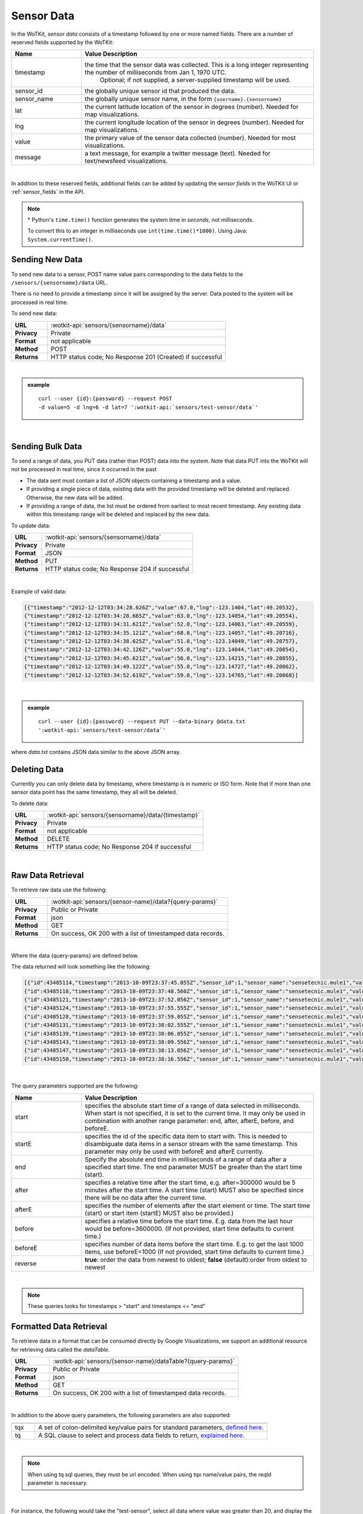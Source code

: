 .. _api_sensor_data:

.. index:: Sensor Data

Sensor Data
==============

In the WoTKit, *sensor data* consists of a timestamp followed by one or more named fields. There are a number of
reserved fields supported by the WoTKit:

.. list-table::
	:widths: 15, 50
	:header-rows: 1
	
	* - Name
	  - Value Description
	* - timestamp
	  - the time that the sensor data was collected.  This is a long integer representing the number of milliseconds from Jan 1, 1970 UTC.  
		Optional; if not supplied, a server-supplied timestamp will be used.
	* - sensor_id
	  - the globally unique sensor id that produced the data.
	* - sensor_name
	  - the globally unique sensor name, in the form ``{username}.{sensorname}``
	* - lat
	  - the current latitude location of the sensor in degrees (number).  Needed for map visualizations.
	* - lng
	  - the current longitude location of the sensor in degrees (number).  Needed for map visualizations.
	* - value
	  - the primary value of the sensor data collected (number).  Needed for most visualizations.
	* - message
	  - a text message, for example a twitter message (text).  Needed for text/newsfeed visualizations.

|

In addition to these reserved fields, additional fields can be added by updating the *sensor fields* in the WoTKit UI
or :ref:`sensor_fields` in the API.

.. note:: \* Python's ``time.time()`` function generates the system time in *seconds*, not milliseconds.  
	
	To convert this to an integer in milliseconds use ``int(time.time()*1000)``. 
	Using Java: ``System.currentTime()``.

.. _send-data-label:	

.. index:: Sensor Data Creation
	
Sending New Data
-----------------

To send new data to a sensor, POST name value pairs corresponding to the data fields
to the ``/sensors/{sensorname}/data`` URL.

There is no need to provide a timestamp since it will be assigned by the server.  Data posted to the system
will be processed in real time.

To send new data:

.. list-table::
	:widths: 10, 50

	* - **URL**
	  - :wotkit-api:`sensors/{sensorname}/data`
	* - **Privacy**
	  - Private
	* - **Format**
	  - not applicable
	* - **Method**
	  - POST
	* - **Returns**
	  - HTTP status code; No Response 201 (Created) if successful

|

.. admonition:: example

	.. parsed-literal::

		curl --user {id}:{password} --request POST 
		-d value=5 -d lng=6 -d lat=7 ':wotkit-api:`sensors/test-sensor/data`'

|
	
.. _send-bulk-data-label:	

.. index:: Bulk Sensor Data
	pair: Sensor Data Creation; Bulk Sensor Data

Sending Bulk Data
------------------

To send a range of data, you PUT data (rather than POST) data into the system.
Note that data PUT into the WoTKit will not be processed in real time, since it occurred in the past

* The data sent must contain a list of JSON objects containing a timestamp and a value.
* If providing a single piece of data, existing data with the provided timestamp will be deleted and replaced. Otherwise, the new data will be added.
* If providing a range of data, the list must be ordered from earliest to most recent timestamp. Any existing data within this timestamp range will be deleted and replaced by the new data.

To update data:

.. list-table::
	:widths: 10, 50

	* - **URL**
	  - :wotkit-api:`sensors/{sensorname}/data`
	* - **Privacy**
	  - Private
	* - **Format**
	  - JSON
	* - **Method**
	  - PUT
	* - **Returns**
	  - HTTP status code; No Response 204 if successful
	  
|

Example of valid data:
 
.. code-block:: python

	[{"timestamp":"2012-12-12T03:34:28.626Z","value":67.0,"lng":-123.1404,"lat":49.20532},
	{"timestamp":"2012-12-12T03:34:28.665Z","value":63.0,"lng":-123.14054,"lat":49.20554},
	{"timestamp":"2012-12-12T03:34:31.621Z","value":52.0,"lng":-123.14063,"lat":49.20559},
	{"timestamp":"2012-12-12T03:34:35.121Z","value":68.0,"lng":-123.14057,"lat":49.20716},
	{"timestamp":"2012-12-12T03:34:38.625Z","value":51.0,"lng":-123.14049,"lat":49.20757},
	{"timestamp":"2012-12-12T03:34:42.126Z","value":55.0,"lng":-123.14044,"lat":49.20854},
	{"timestamp":"2012-12-12T03:34:45.621Z","value":56.0,"lng":-123.14215,"lat":49.20855},
	{"timestamp":"2012-12-12T03:34:49.122Z","value":55.0,"lng":-123.14727,"lat":49.20862},
	{"timestamp":"2012-12-12T03:34:52.619Z","value":59.0,"lng":-123.14765,"lat":49.20868}]

|

.. admonition:: example

	.. parsed-literal::

		curl --user {id}:{password} --request PUT --data-binary @data.txt 
		':wotkit-api:`sensors/test-sensor/data`'

where *data.txt* contains JSON data similar to the above JSON array.

.. _delete-data-label:	

.. index:: Sensor Data Deletion

Deleting Data
--------------

Currently you can only delete data by timestamp, where timestamp is in numeric or ISO form. 
Note that if more than one sensor data point has the same timestamp, they all will be deleted.

To delete data:

.. list-table::
	:widths: 10, 50

	* - **URL**
	  - :wotkit-api:`sensors/{sensorname}/data/{timestamp}`
	* - **Privacy**
	  - Private
	* - **Format**
	  - not applicable
	* - **Method**
	  - DELETE
	* - **Returns**
	  - HTTP status code; No Response 204 if successful
	  
|


.. _raw-data-label:	

.. index:: Raw Sensor Data, Sensor Data Retrieval
	seealso: Sensor Data Retrieval; Formatted Sensor Data

Raw Data Retrieval
----------------------
To retrieve raw data use the following:

.. list-table::
	:widths: 10, 50

	* - **URL**
	  - :wotkit-api:`sensors/{sensor-name}/data?{query-params}`
	* - **Privacy**
	  - Public or Private
	* - **Format**
	  - json
	* - **Method**
	  - GET
	* - **Returns**
	  - On success, OK 200 with a list of timestamped data records.

|

Where the data {query-params} are defined below.

The data returned will look something like the following:

.. code-block:: python

	[{"id":43485114,"timestamp":"2013-10-09T23:37:45.055Z","sensor_id":1,"sensor_name":"sensetecnic.mule1","value":58.0,"lng":-123.2223,"lat":49.24024},
	{"id":43485118,"timestamp":"2013-10-09T23:37:48.560Z","sensor_id":1,"sensor_name":"sensetecnic.mule1","value":60.0,"lng":-123.22432,"lat":49.24073},
	{"id":43485121,"timestamp":"2013-10-09T23:37:52.056Z","sensor_id":1,"sensor_name":"sensetecnic.mule1","value":69.0,"lng":-123.22651,"lat":49.24143},
	{"id":43485124,"timestamp":"2013-10-09T23:37:55.555Z","sensor_id":1,"sensor_name":"sensetecnic.mule1","value":67.0,"lng":-123.22798,"lat":49.24202},
	{"id":43485128,"timestamp":"2013-10-09T23:37:59.055Z","sensor_id":1,"sensor_name":"sensetecnic.mule1","value":61.0,"lng":-123.2292,"lat":49.24256},
	{"id":43485131,"timestamp":"2013-10-09T23:38:02.555Z","sensor_id":1,"sensor_name":"sensetecnic.mule1","value":55.0,"lng":-123.23022,"lat":49.2431},
	{"id":43485139,"timestamp":"2013-10-09T23:38:06.055Z","sensor_id":1,"sensor_name":"sensetecnic.mule1","value":69.0,"lng":-123.23496,"lat":49.24577},
	{"id":43485143,"timestamp":"2013-10-09T23:38:09.556Z","sensor_id":1,"sensor_name":"sensetecnic.mule1","value":69.0,"lng":-123.23718,"lat":49.24682},
	{"id":43485147,"timestamp":"2013-10-09T23:38:13.056Z","sensor_id":1,"sensor_name":"sensetecnic.mule1","value":51.0,"lng":-123.23851,"lat":49.24752},
	{"id":43485150,"timestamp":"2013-10-09T23:38:16.556Z","sensor_id":1,"sensor_name":"sensetecnic.mule1","value":63.0,"lng":-123.24513,"lat":49.25118}]

|

The query parameters supported are the following:

.. list-table::
	:widths: 15, 50
	:header-rows: 1

	* - Name
	  - Value Description
	* - start
	  - specifies the absolute start time of a range of data selected in milliseconds.  When start is not specified, it is set to the current time.  It may only be used in combination with another range parameter: end, after, afterE, before, and beforeE.
	* - startE
	  - specifies the id of the specific data item to start with.  This is needed to disambiguate data items in a sensor stream with the same timestamp.  This parameter may only be used with beforeE and afterE currently.
	* - end
	  - Specify the absolute end time in milliseconds of a range of data after a specified start time.  The end parameter MUST be greater than the start time (start).
	* - after
	  - specifies a relative time after the start time, e.g. after=300000 would be 5 minutes after the start time. A start time (start) MUST also be specified since there will be no data after the current time.
	* - afterE
	  - specifies the number of elements after the start element or time. The start time (start) or start item (startE) MUST also be provided.)
	* - before
	  - specifies a relative time before the start time.  E.g. data from the last hour would be before=3600000. (If not provided, start time defaults to current time.)
	* - beforeE
	  - specifies number of data items before the start time.  E.g. to get the last 1000 items, use beforeE=1000 (If not provided, start time defaults to current time.)
	* - reverse
	  - **true**: order the data from newest to oldest; **false** (default):order from oldest to newest

|

.. note:: These queries looks for timestamps > "start" and timestamps <= "end"


.. _formatted-data-label:

.. index:: Formatted Sensor Data	
	seealso: Formatted Sensor Data; Sensor Data Retrieval

Formatted Data Retrieval
---------------------------

To retrieve data in a format that can be consumed directly by Google Visualizations, we support an additional
resource for retrieving data called the *dataTable*.

.. list-table::
	:widths: 10, 50

	* - **URL**
	  - :wotkit-api:`sensors/{sensor-name}/dataTable?{query-params}`
	* - **Privacy**
	  - Public or Private
	* - **Format**
	  - json
	* - **Method**
	  - GET
	* - **Returns**
	  - On success, OK 200 with a list of timestamped data records.
	  
|

In addition to the above query parameters, the following parameters are also supported:

.. list-table::
	:widths: 5, 50
	:header-rows: 1
	
	* -
	  -
	* - tqx
	  - A set of colon-delimited key/value pairs for standard parameters, `defined here <http://code.google.com/apis/visualization/documentation/dev/implementing_data_source.html>`_.
	* - tq
	  - A SQL clause to select and process data fields to return, `explained here <http://code.google.com/apis/visualization/documentation/querylanguage.html>`_.
	
|

.. note:: When using tq sql queries, they must be url encoded. When using tqx name/value pairs, the reqId parameter is necessary.

|

For instance, the following would take the "test-sensor", select all data where value was greater than 20, and display
the output as an html table. 

.. admonition:: example

	.. parsed-literal::
	
		curl --user {id}:{password} :wotkit-api:`sensors/test-sensor/
		dataTable?tq=select%20*%20where%20value%3E20&reqId=1&out=html`

|
	
.. _aggregated-data-label:	

.. index:: Aggregated Sensor Data	
	seealso: Aggregated Sensor Data; Sensor Data	

Aggregated Data Retrieval
--------------------------
Aggregated data retrieval allows one to receive data from multiple sensors, queried using the same parameters as when
searching for sensors or sensor data.
The following parameters may be added to the ``/data`` url:

* scope
* tags
* :strikethrough:`private` (deprecated, use visibility instead)
* visibility
* text
* active

* start
* end
* after
* afterE
* before
* beforeE

* orderBy
	* **sensor**: which groups data by sensor_id 
	* **time** (default): which orders data by timestamp, regardless of the sensor it comes from.

To receive data from more that one sensor, use the following:

.. list-table::
	:widths: 10, 50

	* - **URL**
	  - :wotkit-api:`data?{query-param}={query-value}&{param}={value}...`
	* - **Privacy**
	  - Public or Private
	* - **Format**
	  - json
	* - **Method**
	  - GET
	* - **Returns**
	  - On success, OK 200 with a list of timestamped data records.
	  
|

.. admonition:: example

	.. parsed-literal::

		curl --user {id}:{password} 
		":wotkit-api:`data?subscribed=all&beforeE=20&orderBy=sensor`"
